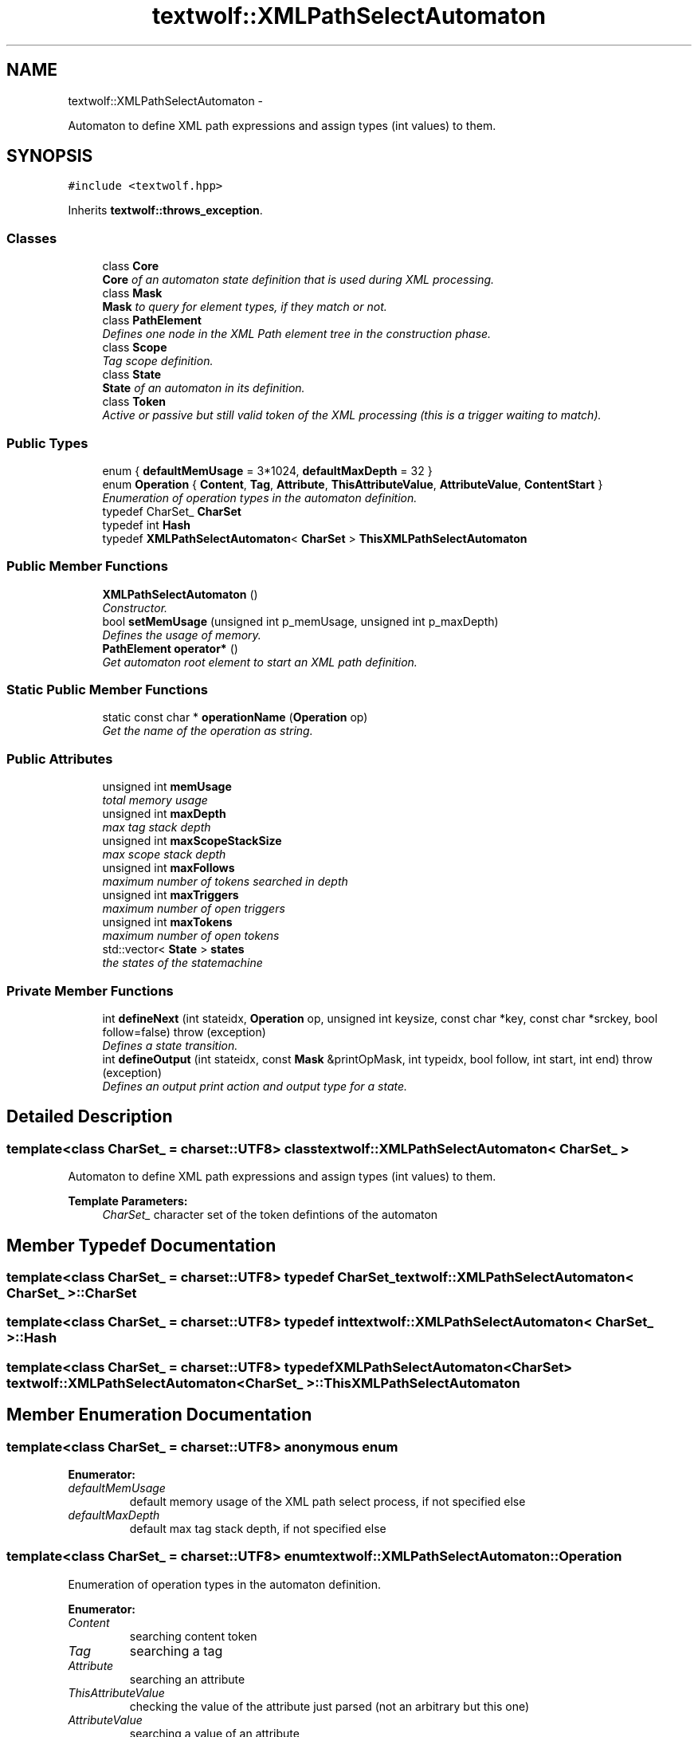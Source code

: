 .TH "textwolf::XMLPathSelectAutomaton" 3 "14 Aug 2011" "textwolf" \" -*- nroff -*-
.ad l
.nh
.SH NAME
textwolf::XMLPathSelectAutomaton \- 
.PP
Automaton to define XML path expressions and assign types (int values) to them.  

.SH SYNOPSIS
.br
.PP
.PP
\fC#include <textwolf.hpp>\fP
.PP
Inherits \fBtextwolf::throws_exception\fP.
.SS "Classes"

.in +1c
.ti -1c
.RI "class \fBCore\fP"
.br
.RI "\fI\fBCore\fP of an automaton state definition that is used during XML processing. \fP"
.ti -1c
.RI "class \fBMask\fP"
.br
.RI "\fI\fBMask\fP to query for element types, if they match or not. \fP"
.ti -1c
.RI "class \fBPathElement\fP"
.br
.RI "\fIDefines one node in the XML Path element tree in the construction phase. \fP"
.ti -1c
.RI "class \fBScope\fP"
.br
.RI "\fITag scope definition. \fP"
.ti -1c
.RI "class \fBState\fP"
.br
.RI "\fI\fBState\fP of an automaton in its definition. \fP"
.ti -1c
.RI "class \fBToken\fP"
.br
.RI "\fIActive or passive but still valid token of the XML processing (this is a trigger waiting to match). \fP"
.in -1c
.SS "Public Types"

.in +1c
.ti -1c
.RI "enum { \fBdefaultMemUsage\fP = 3*1024, \fBdefaultMaxDepth\fP = 32 }"
.br
.ti -1c
.RI "enum \fBOperation\fP { \fBContent\fP, \fBTag\fP, \fBAttribute\fP, \fBThisAttributeValue\fP, \fBAttributeValue\fP, \fBContentStart\fP }"
.br
.RI "\fIEnumeration of operation types in the automaton definition. \fP"
.ti -1c
.RI "typedef CharSet_ \fBCharSet\fP"
.br
.ti -1c
.RI "typedef int \fBHash\fP"
.br
.ti -1c
.RI "typedef \fBXMLPathSelectAutomaton\fP< \fBCharSet\fP > \fBThisXMLPathSelectAutomaton\fP"
.br
.in -1c
.SS "Public Member Functions"

.in +1c
.ti -1c
.RI "\fBXMLPathSelectAutomaton\fP ()"
.br
.RI "\fIConstructor. \fP"
.ti -1c
.RI "bool \fBsetMemUsage\fP (unsigned int p_memUsage, unsigned int p_maxDepth)"
.br
.RI "\fIDefines the usage of memory. \fP"
.ti -1c
.RI "\fBPathElement\fP \fBoperator*\fP ()"
.br
.RI "\fIGet automaton root element to start an XML path definition. \fP"
.in -1c
.SS "Static Public Member Functions"

.in +1c
.ti -1c
.RI "static const char * \fBoperationName\fP (\fBOperation\fP op)"
.br
.RI "\fIGet the name of the operation as string. \fP"
.in -1c
.SS "Public Attributes"

.in +1c
.ti -1c
.RI "unsigned int \fBmemUsage\fP"
.br
.RI "\fItotal memory usage \fP"
.ti -1c
.RI "unsigned int \fBmaxDepth\fP"
.br
.RI "\fImax tag stack depth \fP"
.ti -1c
.RI "unsigned int \fBmaxScopeStackSize\fP"
.br
.RI "\fImax scope stack depth \fP"
.ti -1c
.RI "unsigned int \fBmaxFollows\fP"
.br
.RI "\fImaximum number of tokens searched in depth \fP"
.ti -1c
.RI "unsigned int \fBmaxTriggers\fP"
.br
.RI "\fImaximum number of open triggers \fP"
.ti -1c
.RI "unsigned int \fBmaxTokens\fP"
.br
.RI "\fImaximum number of open tokens \fP"
.ti -1c
.RI "std::vector< \fBState\fP > \fBstates\fP"
.br
.RI "\fIthe states of the statemachine \fP"
.in -1c
.SS "Private Member Functions"

.in +1c
.ti -1c
.RI "int \fBdefineNext\fP (int stateidx, \fBOperation\fP op, unsigned int keysize, const char *key, const char *srckey, bool follow=false)  throw (exception)"
.br
.RI "\fIDefines a state transition. \fP"
.ti -1c
.RI "int \fBdefineOutput\fP (int stateidx, const \fBMask\fP &printOpMask, int typeidx, bool follow, int start, int end)  throw (exception)"
.br
.RI "\fIDefines an output print action and output type for a state. \fP"
.in -1c
.SH "Detailed Description"
.PP 

.SS "template<class CharSet_ = charset::UTF8> class textwolf::XMLPathSelectAutomaton< CharSet_ >"
Automaton to define XML path expressions and assign types (int values) to them. 

\fBTemplate Parameters:\fP
.RS 4
\fICharSet_\fP character set of the token defintions of the automaton 
.RE
.PP

.SH "Member Typedef Documentation"
.PP 
.SS "template<class CharSet_  = charset::UTF8> typedef CharSet_ \fBtextwolf::XMLPathSelectAutomaton\fP< CharSet_ >::\fBCharSet\fP"
.SS "template<class CharSet_  = charset::UTF8> typedef int \fBtextwolf::XMLPathSelectAutomaton\fP< CharSet_ >::\fBHash\fP"
.SS "template<class CharSet_  = charset::UTF8> typedef \fBXMLPathSelectAutomaton\fP<\fBCharSet\fP> \fBtextwolf::XMLPathSelectAutomaton\fP< CharSet_ >::\fBThisXMLPathSelectAutomaton\fP"
.SH "Member Enumeration Documentation"
.PP 
.SS "template<class CharSet_  = charset::UTF8> anonymous enum"
.PP
\fBEnumerator: \fP
.in +1c
.TP
\fB\fIdefaultMemUsage \fP\fP
default memory usage of the XML path select process, if not specified else 
.TP
\fB\fIdefaultMaxDepth \fP\fP
default max tag stack depth, if not specified else 
.SS "template<class CharSet_  = charset::UTF8> enum \fBtextwolf::XMLPathSelectAutomaton::Operation\fP"
.PP
Enumeration of operation types in the automaton definition. 
.PP
\fBEnumerator: \fP
.in +1c
.TP
\fB\fIContent \fP\fP
searching content token 
.TP
\fB\fITag \fP\fP
searching a tag 
.TP
\fB\fIAttribute \fP\fP
searching an attribute 
.TP
\fB\fIThisAttributeValue \fP\fP
checking the value of the attribute just parsed (not an arbitrary but this one) 
.TP
\fB\fIAttributeValue \fP\fP
searching a value of an attribute 
.TP
\fB\fIContentStart \fP\fP
looking for the start of content (to signal the end of the XML header) 
.SH "Constructor & Destructor Documentation"
.PP 
.SS "template<class CharSet_  = charset::UTF8> \fBtextwolf::XMLPathSelectAutomaton\fP< CharSet_ >::\fBXMLPathSelectAutomaton\fP ()\fC [inline]\fP"
.PP
Constructor. 
.SH "Member Function Documentation"
.PP 
.SS "template<class CharSet_  = charset::UTF8> int \fBtextwolf::XMLPathSelectAutomaton\fP< CharSet_ >::defineNext (int stateidx, \fBOperation\fP op, unsigned int keysize, const char * key, const char * srckey, bool follow = \fCfalse\fP)  throw (\fBexception\fP)\fC [inline, private]\fP"
.PP
Defines a state transition. \fBParameters:\fP
.RS 4
\fIstateidx\fP from what source state 
.br
\fIop\fP operation firing the state transition 
.br
\fIkeysize\fP length of the key firing the state transition in bytes 
.br
\fIkey\fP the key string firing the state transition in bytes 
.br
\fIsrckey\fP the ASCII encoded representation in the source 
.br
\fIfollow\fP true, uf the state transition is active for all sub scopes of the activation state 
.RE
.PP
\fBReturns:\fP
.RS 4
the target state of the transition defined 
.RE
.PP

.SS "template<class CharSet_  = charset::UTF8> int \fBtextwolf::XMLPathSelectAutomaton\fP< CharSet_ >::defineOutput (int stateidx, const \fBMask\fP & printOpMask, int typeidx, bool follow, int start, int end)  throw (\fBexception\fP)\fC [inline, private]\fP"
.PP
Defines an output print action and output type for a state. \fBParameters:\fP
.RS 4
\fIstateidx\fP from what source state 
.br
\fIprintOpMask\fP mask for elements printed 
.br
\fItypeidx\fP type identifier 
.br
\fIfollow\fP true, uf the state transition is active for all sub scopes of the activation state 
.br
\fIstart\fP start of index range where this state transition fires 
.br
\fIend\fP end of index range where this state transition fires 
.RE
.PP
\fBReturns:\fP
.RS 4
index of the state where this output action was defined 
.RE
.PP

.SS "template<class CharSet_  = charset::UTF8> static const char* \fBtextwolf::XMLPathSelectAutomaton\fP< CharSet_ >::operationName (\fBOperation\fP op)\fC [inline, static]\fP"
.PP
Get the name of the operation as string. \fBReturns:\fP
.RS 4
the operation as string 
.RE
.PP

.SS "template<class CharSet_  = charset::UTF8> \fBPathElement\fP \fBtextwolf::XMLPathSelectAutomaton\fP< CharSet_ >::operator* ()\fC [inline]\fP"
.PP
Get automaton root element to start an XML path definition. \fBReturns:\fP
.RS 4
the automaton root element 
.RE
.PP

.SS "template<class CharSet_  = charset::UTF8> bool \fBtextwolf::XMLPathSelectAutomaton\fP< CharSet_ >::setMemUsage (unsigned int p_memUsage, unsigned int p_maxDepth)\fC [inline]\fP"
.PP
Defines the usage of memory. \fBParameters:\fP
.RS 4
\fIp_memUsage\fP size of the memory block in bytes 
.br
\fIp_maxDepth\fP maximum depht of the scope stack 
.RE
.PP
\fBReturns:\fP
.RS 4
true, if everything is OK 
.RE
.PP

.SH "Member Data Documentation"
.PP 
.SS "template<class CharSet_  = charset::UTF8> unsigned int \fBtextwolf::XMLPathSelectAutomaton\fP< CharSet_ >::\fBmaxDepth\fP"
.PP
max tag stack depth 
.SS "template<class CharSet_  = charset::UTF8> unsigned int \fBtextwolf::XMLPathSelectAutomaton\fP< CharSet_ >::\fBmaxFollows\fP"
.PP
maximum number of tokens searched in depth 
.SS "template<class CharSet_  = charset::UTF8> unsigned int \fBtextwolf::XMLPathSelectAutomaton\fP< CharSet_ >::\fBmaxScopeStackSize\fP"
.PP
max scope stack depth 
.SS "template<class CharSet_  = charset::UTF8> unsigned int \fBtextwolf::XMLPathSelectAutomaton\fP< CharSet_ >::\fBmaxTokens\fP"
.PP
maximum number of open tokens 
.SS "template<class CharSet_  = charset::UTF8> unsigned int \fBtextwolf::XMLPathSelectAutomaton\fP< CharSet_ >::\fBmaxTriggers\fP"
.PP
maximum number of open triggers 
.SS "template<class CharSet_  = charset::UTF8> unsigned int \fBtextwolf::XMLPathSelectAutomaton\fP< CharSet_ >::\fBmemUsage\fP"
.PP
total memory usage 
.SS "template<class CharSet_  = charset::UTF8> std::vector<\fBState\fP> \fBtextwolf::XMLPathSelectAutomaton\fP< CharSet_ >::\fBstates\fP"
.PP
the states of the statemachine 

.SH "Author"
.PP 
Generated automatically by Doxygen for textwolf from the source code.
